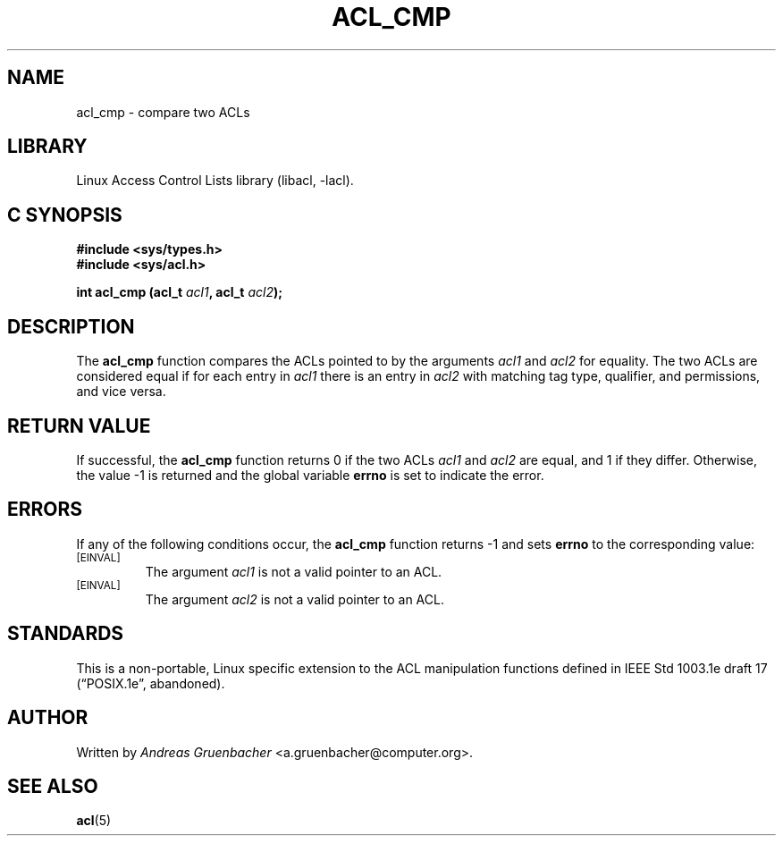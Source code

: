 .\" Access Control Lists manual pages
.\"
.\" (C) 2002 Andreas Gruenbacher, <a.gruenbacher@computer.org>
.\"
.\" THIS SOFTWARE IS PROVIDED BY THE AUTHOR AND CONTRIBUTORS ``AS IS'' AND
.\" ANY EXPRESS OR IMPLIED WARRANTIES, INCLUDING, BUT NOT LIMITED TO, THE
.\" IMPLIED WARRANTIES OF MERCHANTABILITY AND FITNESS FOR A PARTICULAR PURPOSE
.\" ARE DISCLAIMED.  IN NO EVENT SHALL THE AUTHOR OR CONTRIBUTORS BE LIABLE
.\" FOR ANY DIRECT, INDIRECT, INCIDENTAL, SPECIAL, EXEMPLARY, OR CONSEQUENTIAL
.\" DAMAGES (INCLUDING, BUT NOT LIMITED TO, PROCUREMENT OF SUBSTITUTE GOODS
.\" OR SERVICES; LOSS OF USE, DATA, OR PROFITS; OR BUSINESS INTERRUPTION)
.\" HOWEVER CAUSED AND ON ANY THEORY OF LIABILITY, WHETHER IN CONTRACT, STRICT
.\" LIABILITY, OR TORT (INCLUDING NEGLIGENCE OR OTHERWISE) ARISING IN ANY WAY
.\" OUT OF THE USE OF THIS SOFTWARE, EVEN IF ADVISED OF THE POSSIBILITY OF
.\" SUCH DAMAGE.
.\"
.TH ACL_CMP 3 "Linux ACL Library" "March 2002" "Access Control Lists"
.SH NAME
acl_cmp \- compare two ACLs
.SH LIBRARY
Linux Access Control Lists library (libacl, \-lacl).
.SH C SYNOPSIS
.sp
.nf
.B #include <sys/types.h>
.B #include <sys/acl.h>
.sp
.B "int acl_cmp (acl_t \f2acl1\f3, acl_t \f2acl2\f3);"
.Op
.SH DESCRIPTION
The
.B acl_cmp
function compares the ACLs pointed to by the arguments
.I acl1
and
.I acl2
for equality. The two ACLs are considered equal if for each entry in
.I acl1
there is an entry in
.I acl2
with matching tag type, qualifier, and permissions, and vice versa.
.SH RETURN VALUE
If successful, the
.B acl_cmp
function returns 0 if the two ACLs
.I acl1
and
.I acl2
are equal, and 1 if they differ. Otherwise, the value -1
is returned and the global variable
.B errno
is set to indicate the error.
.SH ERRORS
If any of the following conditions occur, the
.B acl_cmp
function returns -1 and sets
.B errno
to the corresponding value:
.TP
.SM
\%[EINVAL]
The argument
.I acl1
is not a valid pointer to an ACL.
.TP
.SM
\%[EINVAL]
The argument
.I acl2
is not a valid pointer to an ACL.
.SH STANDARDS
This is a non-portable, Linux specific extension to the ACL manipulation
functions defined in IEEE Std 1003.1e draft 17 (\(lqPOSIX.1e\(rq, abandoned).
.SH AUTHOR
Written by
.I "Andreas Gruenbacher"
<a.gruenbacher@computer.org>.
.SH SEE ALSO
.BR acl (5)

